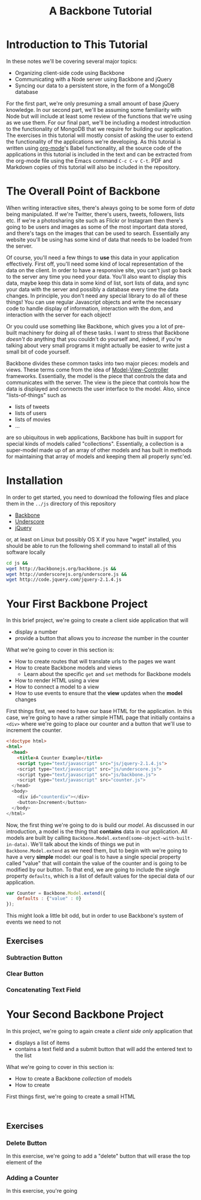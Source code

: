#+TITLE: A Backbone Tutorial
#+OPTIONS: toc:nil

* Introduction to This Tutorial
  In these notes we'll be covering several major topics: 

  + Organizing client-side code using Backbone
  + Communicating with a Node server using Backbone and jQuery
  + Syncing our data to a persistent store, in the form of a MongoDB database

For the first part, we're only presuming a small amount of base jQuery knowledge. In our second part, we'll be assuming some familiarity with Node but will include at least some review of the functions that we're using as we use them. For our final part, we'll be including a modest introduction to the functionality of MongoDB that we require for building our application. The exercises in this tutorial will mostly consist of asking the user to extend the functionality of the applications we're developing. As this tutorial is written using [[http://orgmode.org/][org-mode]]'s Babel functionality, all the source code of the applications in this tutorial is included in the text and can be extracted from the org-mode file using the Emacs command ~C-c C-v C-t~. PDF and Markdown copies of this tutorial will also be included in the repository. 
* The Overall Point of Backbone
  When writing interactive sites, there's always going to be some form of /data/ being manipulated. If we're Twitter, there's users, tweets, followers, lists etc. If we're a photosharing site such as Flickr or Instagram then there's going to be users and images as some of the most important data stored, and there's tags on the images that can be used to search. Essentially any website you'll be using has some kind of data that needs to be loaded from the server.

  Of course, you'll need a few things to *use* this data in your application effectively. First off, you'll need some kind of local representation of the data on the client. In order to have a responsive site, you can't just go back to the server any time you need your data. You'll also want to display this data, maybe keep this data in some kind of list, sort lists of data, and sync your data with the server and possibly a database every time the data changes. In principle, you don't need any special library to do all of these things! You can use regular Javascript objects and write the necessary code to handle display of information, interaction with the dom, and interaction with the server for each object!

  Or you could use something like Backbone, which gives you a lot of pre-built machinery for doing all of these tasks. I want to stress that Backbone /doesn't/ do anything that you couldn't do yourself and, indeed, if you're talking about very small programs it might actually be easier to write just a small bit of code yourself. 

  Backbone divides these common tasks into two major pieces: models and views. These terms come from the idea of [[http://en.wikipedia.org/wiki/Model%E2%80%93view%E2%80%93controller][Model-View-Controller]] frameworks. Essentially, the model is the piece that controls the data and communicates with the server. The view is the piece that controls how the data is displayed and connects the user interface to the model. Also, since "lists-of-things" such as
  + lists of tweets
  + lists of users
  + lists of movies
  + ...
are so ubiquitous in web applications, Backbone has built in support for special kinds of models called "collections". Essentially, a collection is a super-model made up of an array of other models and has built in methods for maintaining that array of models and keeping them all properly sync'ed.

* Installation
  In order to get started, you need to download the following files and place them in the ~../js~ directory of this repository
  + [[http://backbonejs.org/backbone.js][Backbone]]
  + [[http://underscorejs.org/underscore.js][Underscore]]
  + [[http://code.jquery.com/jquery-2.1.4.js][jQuery]]
or, at least on Linux but possibly OS X if you have "wget" installed, you should be able to run the following shell command to install all of this software locally
#+BEGIN_SRC sh :exports code :results none
    cd js && 
    wget http://backbonejs.org/backbone.js && 
    wget http://underscorejs.org/underscore.js && 
    wget http://code.jquery.com/jquery-2.1.4.js
#+END_SRC

* Your First Backbone Project
  In this brief project, we're going to create a client side application that will
  + display a number
  + provide a button that allows you to /increase/ the number in the counter

What we're going to cover in this section is: 
  + How to create routes that will translate urls to the pages we want
  + How to create Backbone models and views
    + Learn about the specific ~get~ and ~set~ methods for Backbone models
  + How to render HTML using a view
  + How to connect a model to a view
  + How to use events to ensure that the *view* updates when the *model* changes

First things first, we need to have our base HTML for the application. In this case, we're going to have a rather simple HTML page that initially contains a ~<div>~ where we're going to place our counter and a button that we'll use to increment the counter.

#+BEGIN_SRC html :exports code :tangle counter.html
  <!doctype html>
  <html>
    <head>
      <title>A Counter Example</title>
      <script type="text/javascript" src="js/jquery-2.1.4.js">
      <script type="text/javascript" src="js/underscore.js">
      <script type="text/javascript" src="js/backbone.js">
      <script type="text/javascript" src="counter.js">
    </head>
    <body>
      <div id="counterdiv"></div>
      <button>Increment</button>
    </body>
  </html>
#+END_SRC

Now, the first thing we're going to do is build our /model/. As discussed in our introduction, a model is the thing that *contains* data in our application. All models are built by calling ~Backbone.Model.extend(some-object-with-built-in-data)~. We'll talk about the kinds of things we put in ~Backbone.Model.extend~ as we need them, but to begin with we're going to have a very *simple* model: our goal is to have a single special property called "value" that will contain the value of the counter and is going to be modified by our button. To that end, we are going to include the single property ~defaults~, which is a list of default values for the special data of our application. 
#+BEGIN_SRC js :exports code :tangle counter.js
  var Counter = Backbone.Model.extend({
      defaults : {"value" : 0}
  });
#+END_SRC
This might look a little bit odd, but in order to use Backbone's system of events we need to not 

** Exercises
*** Subtraction Button
*** Clear Button
*** Concatenating Text Field
    

* Your Second Backbone Project
  In this project, we're going to again create a /client side only/ application that
  + displays a list of items
  + contains a text field and a submit button that will add the entered text to the list

What we're going to cover in this section is:
  + How to create a Backbone /collection/ of models
  + How to create 

First things first, we're going to create a small HTML

#+BEGIN_SRC html :exports 

#+END_SRC
 
** Exercises
*** Delete Button
    In this exercise, we're going to add a "delete" button that will erase the top element of the 
*** Adding a Counter
    In this exercise, you're going 
